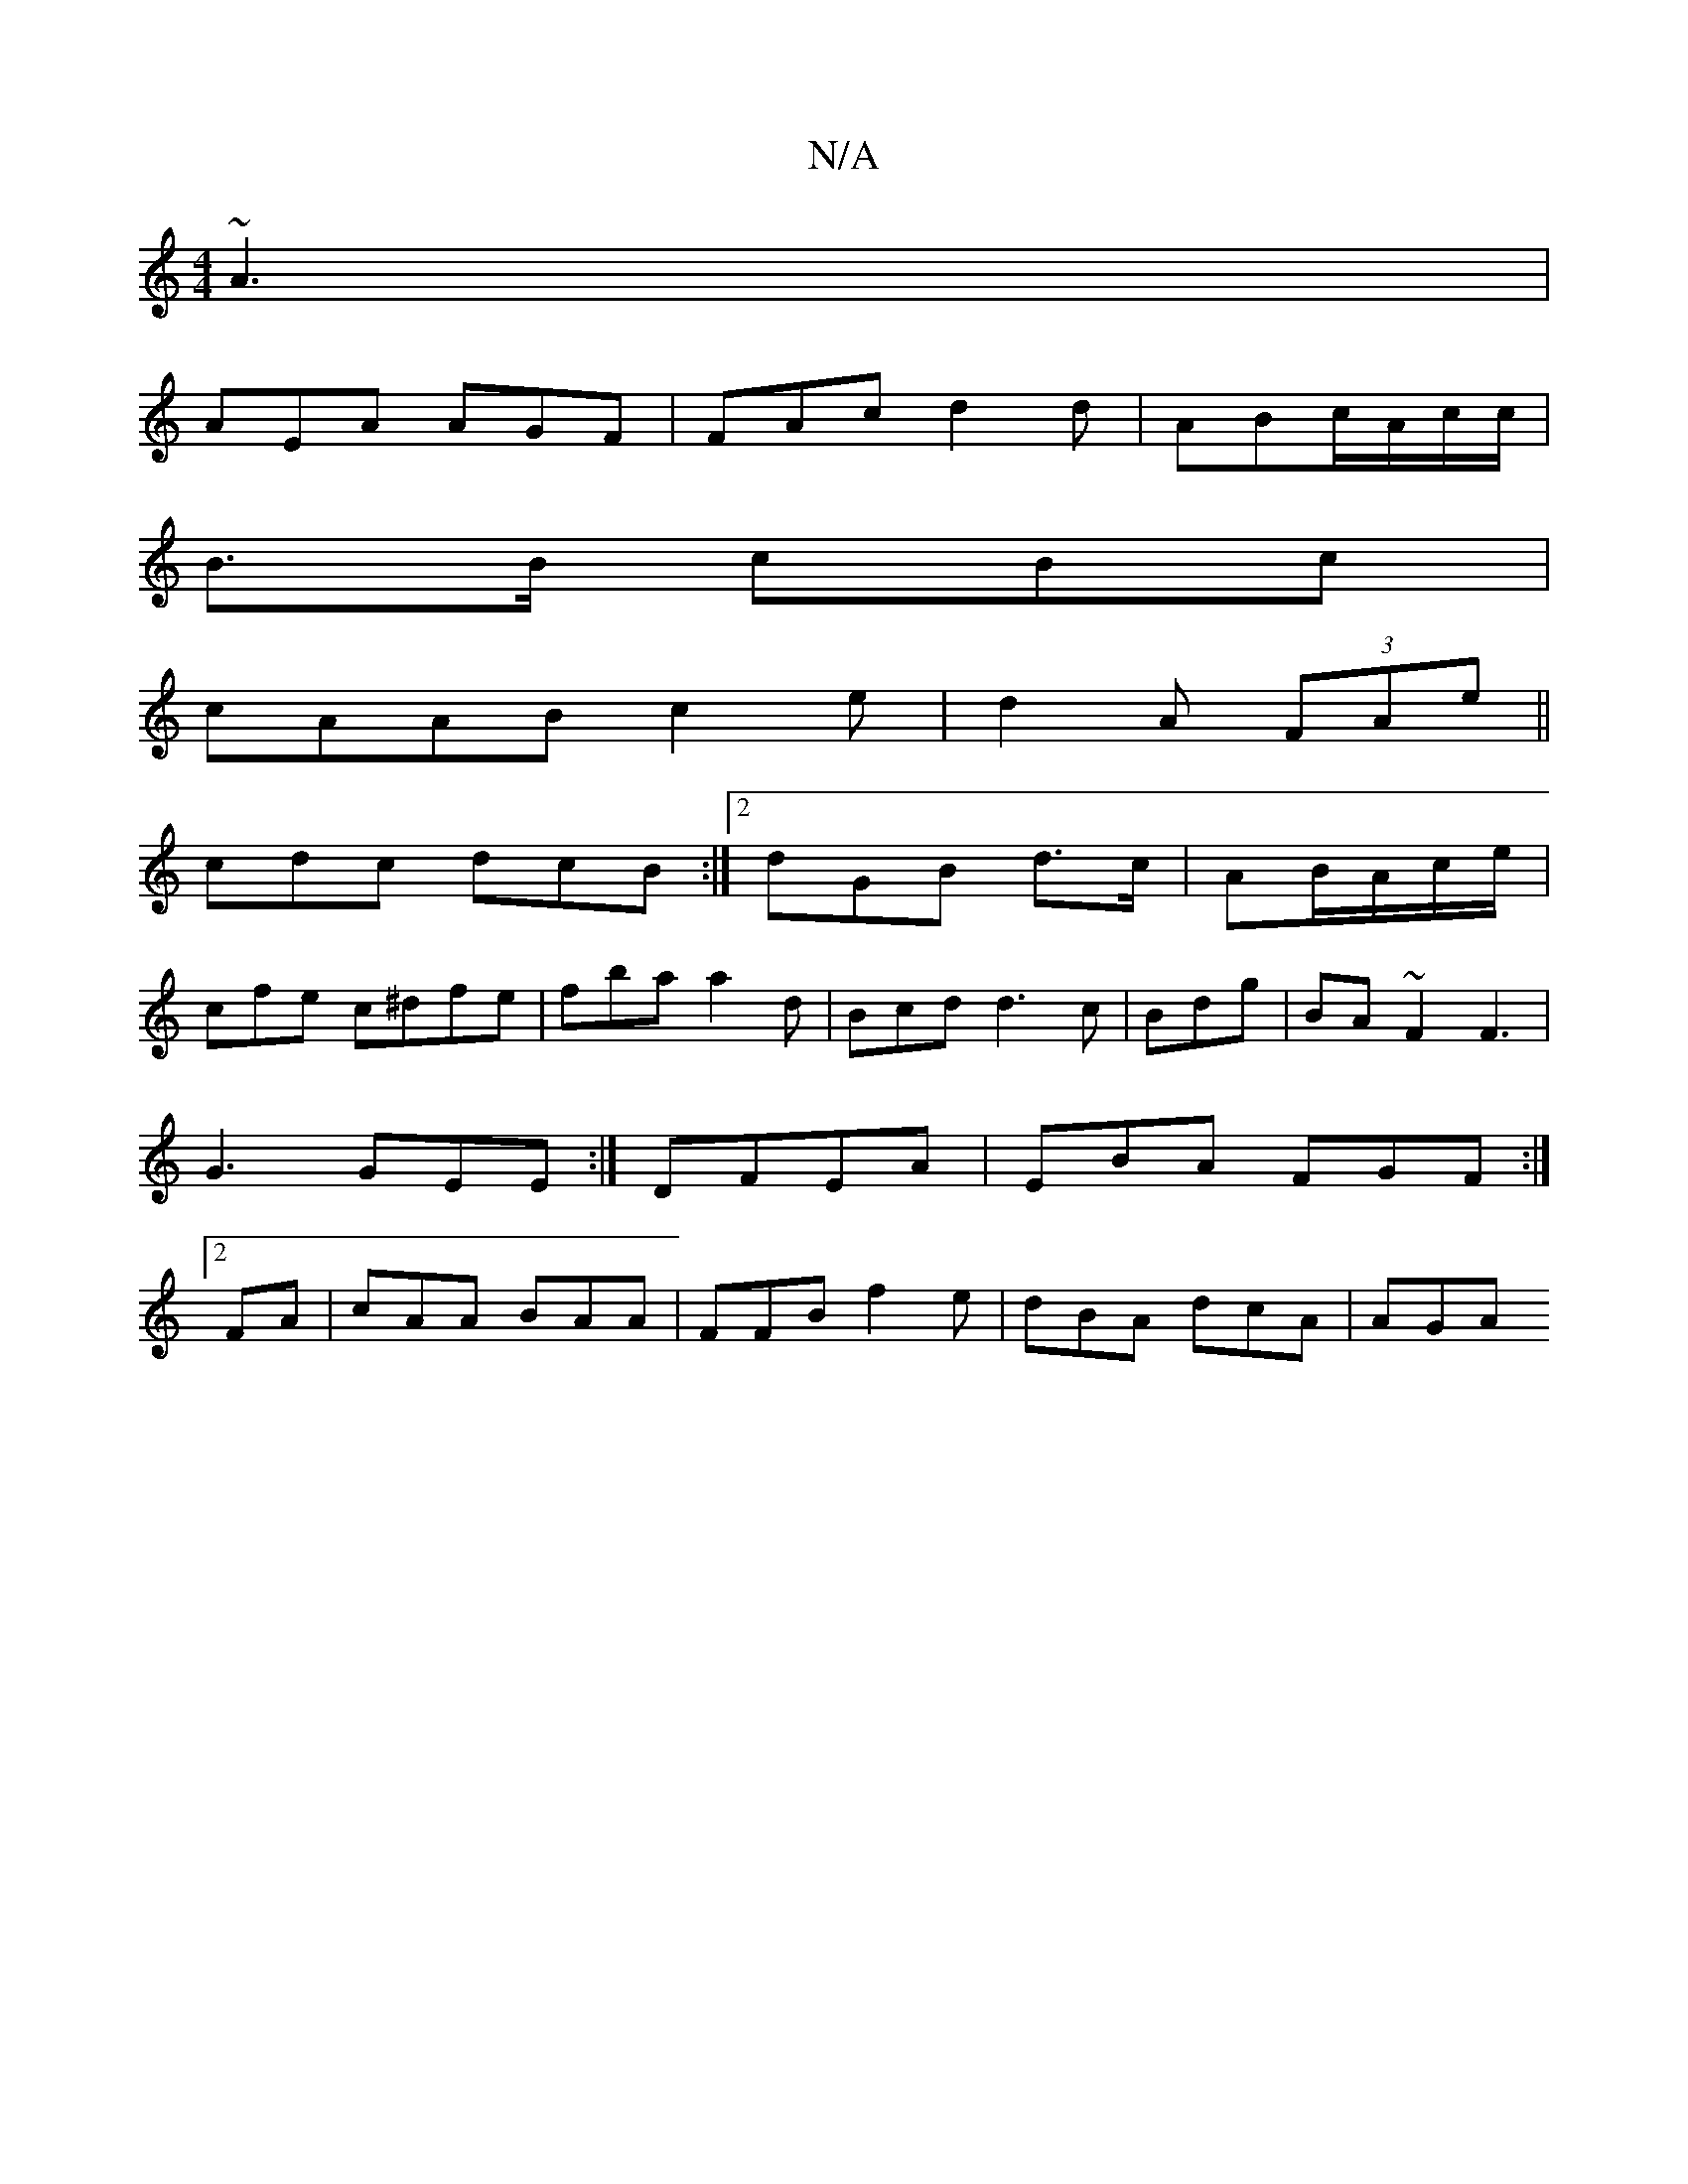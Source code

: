 X:1
T:N/A
M:4/4
R:N/A
K:Cmajor
 ~A3|
AEA AGF|FAc d2d| ABc/A/c/c/|
B>B cBc |
cAAB c2e | d2 A (3FAe||
cdc dcB:|2 dGB d>c|AB/A/c/e/|
cfe c^dfe|fba a2d|Bcd d3 c|Bdg | BA~F2 F3|G3 GEE:| DFEA |EBA FGF:|2 FKA |cAA BAA|FFB f2e|dBA dcA|AGA 